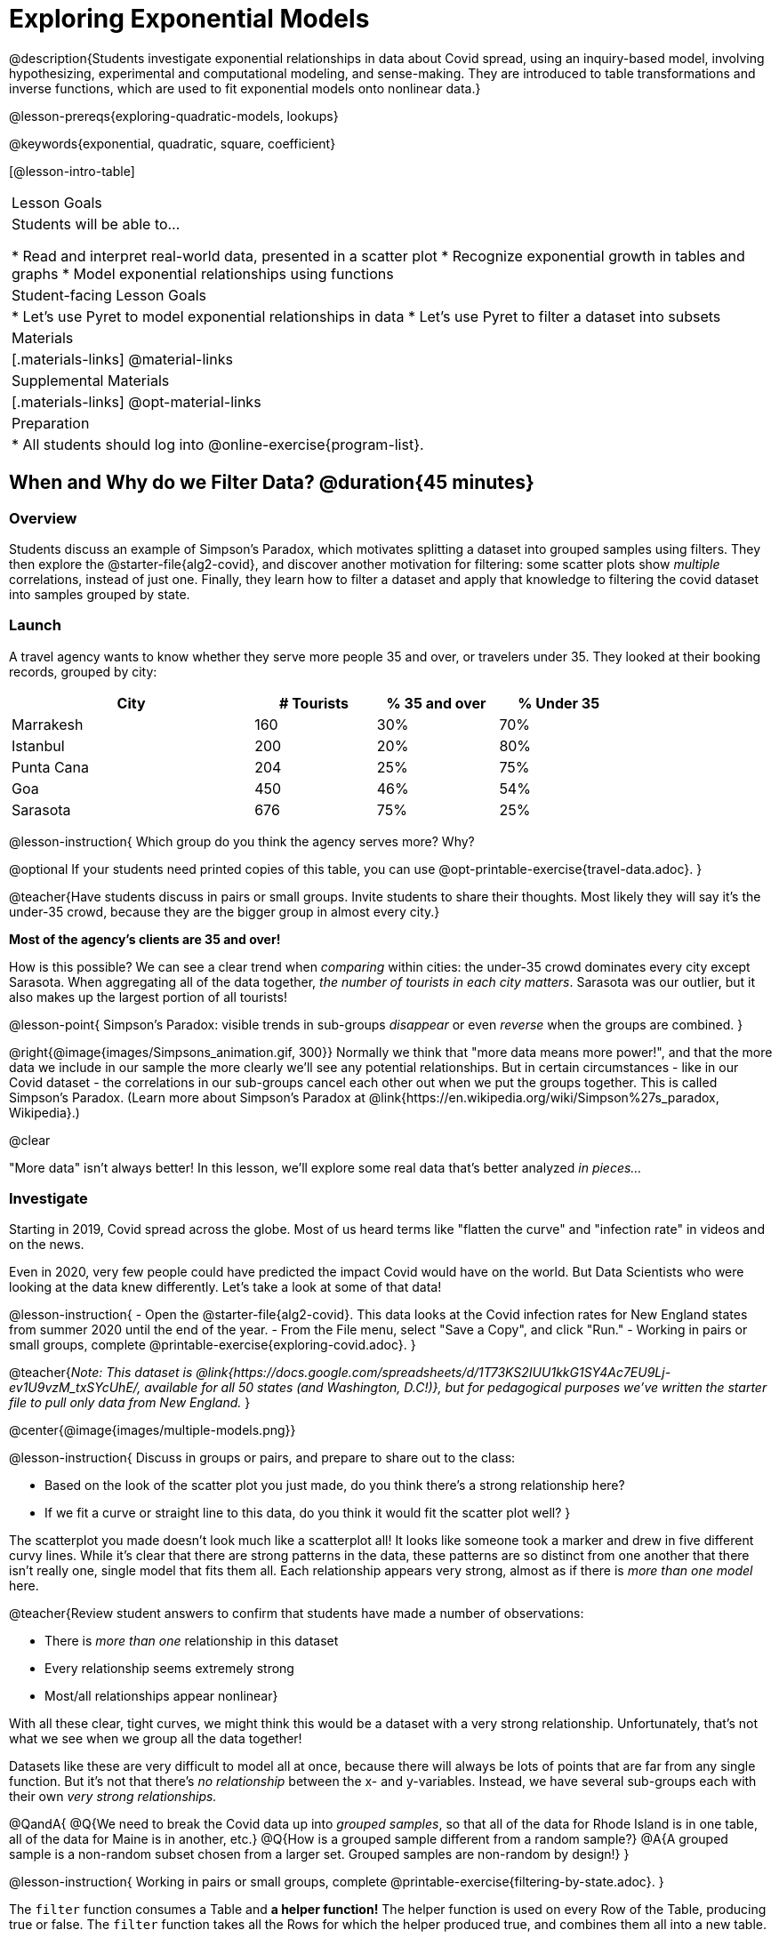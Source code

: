 [.beta]
= Exploring Exponential Models

@description{Students investigate exponential relationships in data about Covid spread, using an inquiry-based model, involving hypothesizing, experimental and computational modeling, and sense-making. They are introduced to table transformations and inverse functions, which are used to fit exponential models onto nonlinear data.}

@lesson-prereqs{exploring-quadratic-models, lookups}

@keywords{exponential, quadratic, square, coefficient}

[@lesson-intro-table]
|===

| Lesson Goals
| Students will be able to...

* Read and interpret real-world data, presented in a scatter plot
* Recognize exponential growth in tables and graphs
* Model exponential relationships using functions


| Student-facing Lesson Goals
|

* Let's use Pyret to model exponential relationships in data
* Let's use Pyret to filter a dataset into subsets

| Materials
|[.materials-links]
@material-links

| Supplemental Materials
|[.materials-links]
@opt-material-links

| Preparation
|
* All students should log into @online-exercise{program-list}.

|===

== When and Why do we Filter Data? @duration{45 minutes}

=== Overview
Students discuss an example of Simpson's Paradox, which motivates splitting a dataset into grouped samples using filters. They then explore the @starter-file{alg2-covid}, and discover another motivation for filtering: some scatter plots show __multiple__ correlations, instead of just one. Finally, they learn how to filter a dataset and apply that knowledge to filtering the covid dataset into samples grouped by state.

=== Launch

A travel agency wants to know whether they serve more people 35 and over, or travelers under 35. They looked at their booking records, grouped by city:

[cols="2a,^1a,^1a,^1a", options="header", width="80%"]
|===
| City  		| # Tourists 	| % 35 and over	| % Under 35
| Marrakesh		| 160			| 30%			|  70%
| Istanbul		| 200			| 20%			|  80%
| Punta Cana 	| 204			| 25%			|  75%
| Goa			| 450			| 46%			|  54%
| Sarasota		| 676			| 75%			|  25%
|===

// in the slide deck, we should show students the table without the Tourists column... then advance the slide, and include the Tourist column //
@lesson-instruction{
Which group do you think the agency serves more? Why?

@optional If your students need printed copies of this table, you can use @opt-printable-exercise{travel-data.adoc}.
}

@teacher{Have students discuss in pairs or small groups. Invite students to share their thoughts. Most likely they will say it's the under-35 crowd, because they are the bigger group in almost every city.}

**Most of the agency's clients are 35 and over!**

How is this possible? We can see a clear trend when _comparing_ within cities: the under-35 crowd dominates every city except Sarasota. When aggregating all of the data together, _the number of tourists in each city matters_. Sarasota was our outlier, but it also makes up the largest portion of all tourists!

@lesson-point{
Simpson's Paradox: visible trends in sub-groups _disappear_ or even _reverse_ when the groups are combined.
}

@right{@image{images/Simpsons_animation.gif, 300}}
Normally we think that "more data means more power!", and that the more data we include in our sample the more clearly we'll see any potential relationships. But in certain circumstances - like in our Covid dataset - the correlations in our sub-groups cancel each other out when we put the groups together. This is called Simpson's Paradox. (Learn more about Simpson's Paradox at @link{https://en.wikipedia.org/wiki/Simpson%27s_paradox, Wikipedia}.)

@clear

"More data" isn't always better! In this lesson, we'll explore some real data that's better analyzed __in pieces...__

=== Investigate

Starting in 2019, Covid spread across the globe. Most of us heard terms like "flatten the curve" and "infection rate" in videos and on the news.

Even in 2020, very few people could have predicted the impact Covid would have on the world. But Data Scientists who were looking at the data knew differently. Let's take a look at some of that data!

@lesson-instruction{
- Open the @starter-file{alg2-covid}. This data looks at the Covid infection rates for New England states from summer 2020 until the end of the year.
- From the File menu, select "Save a Copy", and click "Run."
- Working in pairs or small groups, complete @printable-exercise{exploring-covid.adoc}.
}

@teacher{_Note: This dataset is @link{https://docs.google.com/spreadsheets/d/1T73KS2IUU1kkG1SY4Ac7EU9Lj-ev1U9vzM_txSYcUhE/, available for all 50 states (and Washington, D.C!)}, but for pedagogical purposes we've written the starter file to pull only data from New England._
}

@center{@image{images/multiple-models.png}}

@lesson-instruction{
Discuss in groups or pairs, and prepare to share out to the class:

- Based on the look of the scatter plot you just made, do you think there's a strong relationship here?
- If we fit a curve or straight line to this data, do you think it would fit the scatter plot well?
}

The scatterplot you made doesn't look much like a scatterplot all! It looks like someone took a marker and drew in five different curvy lines. While it's clear that there are strong patterns in the data, these patterns are so distinct from one another that there isn't really one, single model that fits them all. Each relationship appears very strong, almost as if there is _more than one model_ here.

@teacher{Review student answers to confirm that students have made a number of observations:

* There is _more than one_ relationship in this dataset
* Every relationship seems extremely strong
* Most/all relationships appear nonlinear}

With all these clear, tight curves, we might think this would be a dataset with a very strong relationship. Unfortunately, that's not what we see when we group all the data together!

Datasets like these are very difficult to model all at once, because there will always be lots of points that are far from any single function. But it's not that there's _no relationship_ between the x- and y-variables. Instead, we have several sub-groups each with their own _very strong relationships._

@QandA{
@Q{We need to break the Covid data up into _grouped samples_, so that all of the data for Rhode Island is in one table, all of the data for Maine is in another, etc.}
@Q{How is a grouped sample different from a random sample?}
@A{A grouped sample is a non-random subset chosen from a larger set. Grouped samples are non-random by design!}
}

@lesson-instruction{
Working in pairs or small groups, complete @printable-exercise{filtering-by-state.adoc}.
}

The `filter` function consumes a Table and **a helper function!** The helper function is used on every Row of the Table, producing true or false. The `filter` function takes all the Rows for which the helper produced true, and combines them all into a new table.

@teacher{@optional While filtering is introduced in this lesson, the primary goal is for students to explore exponential functions. If your students need more practice with filtering - or wish to filter their own datasets - we recommend checking out the @lesson-link{filtering-and-building} lesson.}


=== Common Misconceptions
It's extremely common for students to think that filtering a table _changes the original table_. This is NOT how it works in Pyret! Instead, the `filter` function always produces a _new_ table, containing only the Rows for which the supplied function evaluates to `true`.

=== Synthesize
- In what other situations would it be useful to filter a dataset?
- Can you think of other examples where Simpson's Paradox might arise?

** _When comparing one country's schools to another's, a researcher finds that students living in poverty in country A outperform students living in poverty in country B. They also find that the wealthy students in A outperform their wealthy peers in B. In fact, for every income level, country A outperforms country B! But if country B has less child poverty overall, it will still outperform A._
** _Another, thoroughly-explained example involving soft drinks can be found @link{https://towardsdatascience.com/simpsons-paradox-and-interpreting-data-6a0443516765, on this web page}._


== Looking for Patterns	@duration{45 minutes}

=== Overview

Students explore their newly-filtered `MA-table` dataset, trying to fit different kinds of models to it. This section makes heavy use of interactive slider activities we've built in Desmos to support open-ended experimentation.

=== Launch

@lesson-instruction{
- Open the @starter-file{alg2-covid}.
- Make a scatter-plot showing the Covid infection rate for Massachusetts.
- What kind of model do you think would fit this best?
}

@strategy{
@span{.title}{Why just New England, starting from June 9th?!?}

We have _artificially constrained this dataset_, showing only the data from June 9th to December 26th, 2020. We've made this choice in order to showcase the most purely-exponential behavior of the infection curve, for the sake of this lessons' math learning goals.

For students who are farther along, we recommend showing them _all_ the data through 2020, starting in January rather than June. The first portion of the infection curve shows a gradual, linear growth pattern before exploding in the Fall of 2020. This is _polynomial_ behavior, where a linear term dominates when the exponential term is small.

Based on the strength of your students, we encourage you to choose the data that best fits your learning goals. You may also wish to return to full dataset later on, once students are comfortable with polynomial functions.

To use all available data, open the @starter-file{alg2-covid} and change the source sheet on line 7 from `"New England"` to `"All"`
}


=== Investigate

@lesson-instruction{
Complete @printable-exercise{linear-models.adoc}, using the first slide of @starter-file{alg2-covid-desmos}.
}

Linear models capture _straight-line relationships_, where one quantity varies proportionally based on another. In linear models, we expect the response variable to grow by equal amounts over equal intervals in the explanatory variable.

@lesson-instruction{
Are linear models a good fit for this data? Why or why not?
}

@teacher{Have students share their resulting models. Which one fits best?}

@right{@image{images/MA-covid-linear.png, 300}} If we make the line go from the start to the peak of the curve, almost all of the points bulge out below our line of best fit. If we make the line hit the bottom of the curve, all the points fall above it. Splitting the difference (orange line) is better than both of those options, and we might even get a pretty good @math{R^2}! But ultimately, straight-line, linear models just don't behave like this curve, and we'll never get the _best-possible fit_ with them.  **It's growing too fast to be fit with a linear model that grows at a constant rate!**

@lesson-instruction{
- Complete @printable-exercise{quadratic-models.adoc}, using the second slide of @starter-file{alg2-covid-desmos}.
- Are quadratic models a good fit for this data? Why or why not?
}

@teacher{Have students share their resulting models. Which one fits best?}

Quadratic models capture _parabolic relationships_, where one quantity varies based on the square of another. In quadratic models, we expect the response variable to grow by differing amounts over equal intervals in the explanatory variable.

@right{@image{images/MA-covid-quadratic.png, 300}} Quadratic models change their rate of growth over time, which definitely makes them a better fit for this data than linear ones. It's very likely we could find a quadratic model with a pretty good @math{R^2} value! But this data starts out almost flat and then suddenly takes off like a rocket - quadratic models just don't have that kind of explosive growth, so our model will never be as good as it _could_ be.

=== Synthesize

- Do you think the data for MA shows a linear relationship? Why or why not?
- Do you think this data shows a quadratic relationship? Why or why not?
- Do you think this data shows some other kind of relationship? Why or why not?

== Exponential Functions @duration{55 minutes}

=== Overview
Having identified that the Covid scatter plot is neither linear nor quadratic, students learn about characteristics of exponential functions in tabular, graphical, and function notation form.

=== Launch

++++
<style>
.growth td { padding: 0; }
</style>
++++

Let's review what we know about the behavior of the models we've seen so far:

[.growth, cols="15a,^.^5a", grid="none", frame="none", stripes="none"]
|===

| Remember that linear functions grow by _fixed intervals,_ so the rate of change is _constant_. In the table shown here, each time the x-value increases by 1, we see that the y-value increases by 2. This is true for any set of equal-sized intervals: a line needs to slope up or down at a constant rate in order to be a straight line! +
**If the "growth" is constant, the relationship is linear.**

| @image{images/difference-table-linear.png}

| Quadratic functions grow by intervals that _increase by fixed amounts!_ In the table to the right, the blue arrows show a differently-sized jump between identical intervals, meaning _the function is definitely not linear!_ However, if we take a look at the _difference between those differences_(shown in red), we're back to constant growth! + 
**If the "growth of the growth" is constant, the relationship is quadratic.**

| @image{images/difference-table-quadratic.png}

|===

There is, however, a class of functions that grows even faster than quadratics: @vocab{exponential functions}.

[.growth, cols="15a,^.^5a", grid="none", frame="none", stripes="none"]
|===

| If we try to calculate the growth between the y-values, we can immediately tell it's not linear. But then if we try to calculate the "growth of the growth", we see that it's not quadratic either. Even if we calculate the "growth of the __growth of the growth__" (shown in green)... we still haven't found a constant. In fact, each of these "growths" just repeats the original pattern of y-values! Something is making this function grow so fast that our attempt to calculate the rate of change fails to simplify anything.

| @image{images/difference-table-exponential-1.png}

| Exponential functions grow so rapidly that looking for "what is _added_ to y?" isn't helpful at all. The only way to talk about their growth is to start noticing "what is y being _multiplied_ by?"

*In this case, we can see that the y-values are doubling each time!*

|
@image{images/difference-table-exponential-2.png}
|===


@lesson-instruction{
- Complete @printable-exercise{classifying-tables.adoc}
- Be ready to discuss your answers with the class!
}

=== Investigate

We generally write exponential functions like this: @math{f(x) = ab^x + k}. +
Let's explore what each coefficient means!

@lesson-instruction{
Use the third slide of @starter-file{alg2-covid-desmos} to complete the first section ("base") of @printable-exercise{graphing-models.adoc}.
}

@teacher{
Review students answers, and then debrief via class discussion. Invite students to consider what new information they have gained by looking at graphical representations rather than tables.}

*The base of an exponential function (@math{b})* must *always be positive*, because exponential functions grow and decay uniformly. A negative @math{b} would bounce from one side of the y-axis to another. When raised to a fractional power, negative values of @math{b} might also lead to things like @math{\sqrt{-2}}!

[cols="^3a,^3a,^3a", stripes="none", options="header"]
|===
| Exponential Growth
| Flat
| Exponential Decay

| @image{images/growth.png, 150}
| @image{images/flat.png, 150}
| @image{images/decay.png, 150}

| @math{b > 1} +
When the base is *larger* than 1, the function starts out flat and then grows by the "percentage greater than 1". A base of 1.25 - or @math{(1 + 0.25)} - will grow by 25% each time @math{x} grows by 1. In this instance, the base is also called the @vocab{growth factor}, since it determines how quickly the function grows.

| @math{b = 1} +
When the base is equal to 1, the function stays flat without any growth of all (raising 1 to _any_ power will always produce 1!).

| @math{0 < b < 1} +
When the base is *smaller* than 1, the function shrinks by the "amount less than 1". A base of 0.25 - or @math{(1 - 0.75)} - will shrink by 75% each time @math{x} grows by 1. In this instance, the base is also called the @vocab{decay factor}, since it determines how quickly the function shrinks.
|===

@lesson-instruction{
Use the third slide of @starter-file{alg2-covid-desmos} to complete the second section ("vertical shift") of @printable-exercise{graphing-models.adoc}.
}

An exponential function with a @vocab{growth factor} will always start close to a horizontal line, then gradually shoot up to ever-increasing values. An exponential function with a @vocab{decay factor} will drop quickly, then level out close to a horizontal line. This horizontal line is called an @vocab{asymptote}, and the equation of the line will always be @math{y = k}. 

*Adjusting @math{k} shifts the asymptote up and down*, along with the rest of the exponential curve that approaches it.

@lesson-instruction{
Use the third slide of @starter-file{alg2-covid-desmos} to complete the last section ("initial value") of @printable-exercise{graphing-models.adoc}.
}

*The y-intercept appears _differently_ in exponential function definitions than in linear and quadratic definitions:*

* In both linear and quadratic functions, we could cross out the linear or quadratic term when @math{x = 0} (because anything multiplied by zero is zero) and the constant term being added or subtracted in the equation was our y-intercept. 
* But, because any value raised to the power of zero is 1, when @math{x = 0} in exponential equations, part of the exponential term _remains_, for example: @hspace{2em} @math{4(2^0) = 4(1) = 4}. 
* As a result, *the y-intercept of an exponential function is @math{a + k}*.
* When there is no @math{k}-term being added or subtracted, the coefficient @math{a} is the initial value where @math{x = 0}. 
* And, if @math{a} is "missing", the value of the coefficient is @math{1}. @hspace{2em}_After all,_ @math{2^x = 1(2^x)} +
That means that if we don't see @math{a} or @math{k} in an exponential equation, the y-intercept of the function is 1.

@vocab{Exponential growth} and @vocab{exponential decay} show up all the time!

- Most cells (e.g. bacteria, the cells in a growing fetus, etc) divide every few hours, doubling the number of cells each time. A single cell will split into 2, those 2 cells will split to become 4, which will become 8, then 16, and so on.
- Unstable particles degrade into stable particles over time, emitting radiation as a byproduct. We use the term _half-life_ to refer to the length of time it takes for 50% of the particles in a sample to become stable, leaving behind the other half as radiation-emitting material.
- Money in a savings account grows by a certain percentage each year. 3% growth on $100 would turn into $103. The next year that would become $106.09. And the next year $109.27. Every year there's a little more money to grow. If you start saving early, the account will grow into quite a lot more money down the road.

@teacher{In the following two activities, students will decide whether various scenarios and definitions represent quadratic, linear, or exponential functions. They will also have opportunities to think about and apply their knowledge of growth, decay, initial value, and growth factor.}

@lesson-instruction{
- Complete @printable-exercise{classifying-descriptions.adoc}.
- What strategies did you use to decide if a function was linear, quadratic, or exponential?
- What new insights did you gain about exponential functions by thinking about them in real-world scenarios?
}

@teacher{Have students share their answers, asking them to notice and wonder about the sequences for the exponential examples. How are these sequences growing or decaying? How is that growth or decay different from what they've seen before? }

@lesson-instruction{
- Complete @printable-exercise{classifying-defs.adoc}.
- What strategies did you use to decide if a function was linear, quadratic, or exponential?
- What new insights did you gain about exponential functions by thinking about their definitions?
}

@teacher{As students discuss their answers, pay special attention to their use of vocabulary when describing the initial value and the growth factor.}

=== Synthesize

- You looked at several different representations of exponential functions: tables, graphs, descriptions, and equations.
- Which representation was the most useful for you? Why?
- Which representation was the least useful for you? Why?


== Fitting Exponential Models 	@duration{30 minutes}

=== Overview

Students extend their sampling techniques to exponential relationships. Students continue experimenting in Desmos, but eventually switch back to Pyret to formalize their understanding.

=== Launch

Now that you're familiar with exponential functions, let's use them to model this Covid data!

@teacher{Direct students to create a scatter plot showing the change in positive Covid cases for `MA-Table`. Then, support them in making educated guesses about the values of @math{a}, @math{b}, and @math{k}. Have students respond to the discussion questions below in pairs or small groups.}

@lesson-instruction{
- Does your scatter plot show exponential growth or exponential decay?
** _The scatter plot shows growth. The "hockey stick" is pointing up, meaning that positive cases are increasing._
- Can we make any conclusions about the value of @math{b}? Explain.
** _Because we see exponential growth, we know that @math{b} must be greater than one._
- Can we make any conclusions about the value of @math{k}?
- Can we make any conclusions about the value of @math{a}? Explain.
** _@math{a} must be positive, because the curve is consistently above @math{k}._
}


=== Investigate

@teacher{In the next activity, students use Desmos to find promising exponential models, and then fit the model programmatically in Pyret!}

@lesson-instruction{
- Open to the fourth slide of @starter-file{alg2-covid-desmos}, and complete @printable-exercise{exponential-models.adoc}.
- Is an exponential model a good fit for this data? Why or why not?
}

@star @optional Build models for _other states_. How do the coefficients differ from state to state? What differences between states could explain the different values of the coefficients?

@strategy{
@span{.title}{Precision v. Efficiency in Computation}

On @printable-exercise{exponential-models.adoc} you'll see a note about the use of `*~*1` to tell Pyret to prioritize speed over precision. Unlike most calculators that students will engage with, Pyret usually prioritizes precision.

In a math classroom, this is the difference between @math{\frac{2}{3}} rendering as @math{ 0.\overline{666}} or being rounded to 0.666666667.

In data processing, opting to round for speed over preserving precision can have ethical or technical consequences. For example:

1) When calculating a path over an extremely long distance, missing decimal places could result in the Mars Rover missing its destination.

2) For an extremely large population like China, rounding to 10 decimal places might result in discounting an entire subpopulation.

}

=== Synthesize

- What makes exponential models different from the linear and quadratic models you've seen before?
- How would you describe the shape of the three models you've seen so far (Linear, Quadratic, and Exponential)?
- Is it always okay for Data Scientists to round off their numbers to speed up computation? Why or why not?


